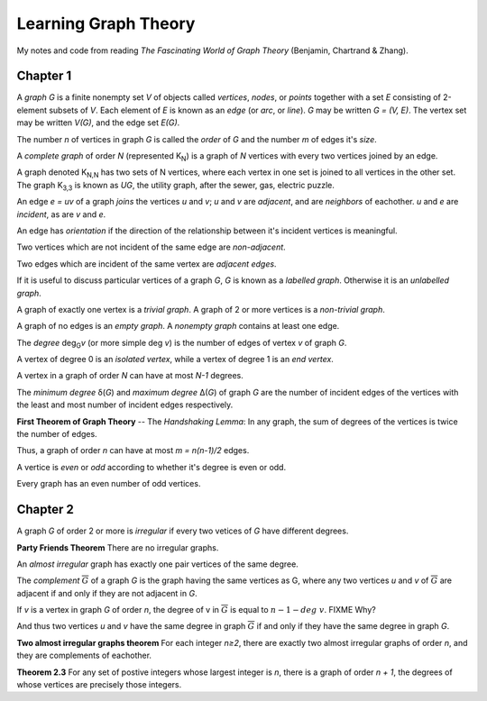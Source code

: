 =====================
Learning Graph Theory
=====================

My notes and code from reading `The Fascinating World of Graph Theory`
(Benjamin, Chartrand & Zhang).

Chapter 1
=========

A *graph* `G` is a finite nonempty set `V` of objects called 
*vertices*, *nodes*, or *points*
together with a set `E` consisting of 2-element subsets of `V`.
Each element of `E` is known as an *edge* (or *arc*,  or *line*).
`G` may be written `G = (V, E)`. 
The vertex set may be written `V(G)`,
and the edge set `E(G)`.

The number `n` of vertices in graph `G` is called the *order* of `G`
and the number `m` of edges it's *size*.

A *complete graph* of order `N` (represented K\ :sub:`N`\ ) is a graph of `N` 
vertices with every two vertices joined by an edge.

A graph denoted K\ :sub:`N,N` has two sets of N vertices, where each vertex in 
one set is joined to all vertices in the other set. 
The graph K\ :sub:`3,3` is known as `UG`, the utility graph,
after the sewer, gas, electric puzzle.

.. graphviz:: utility.dot

An edge `e = uv` of a graph *joins* the vertices `u` and `v`;
`u` and `v` are *adjacent*, and are *neighbors* of eachother.
`u` and `e` are *incident*, as are `v` and `e`.

An edge has *orientation* if the direction of the relationship between it's
incident vertices is meaningful.

Two vertices which are not incident of the same edge are *non-adjacent*.

Two edges which are incident of the same vertex are *adjacent edges*.

If it is useful to discuss particular vertices of a graph `G`,
`G` is known as a *labelled graph*. 
Otherwise it is an *unlabelled graph*.

A graph of exactly one vertex is a *trivial graph*.
A graph of 2 or more vertices is a *non-trivial graph*.

A graph of no edges is an *empty graph*. 
A *nonempty graph* contains at least one edge.

The *degree* deg\ :sub:`G`\ *v* (or more simple deg *v*) is the number of
edges of vertex `v` of graph `G`.

A vertex of degree 0 is an *isolated vertex*, while a vertex of degree 1 is an
*end vertex*.

.. graphviz:: vertices.dot

A vertex in a graph of order `N` can have at most `N-1` degrees.

The *minimum degree* δ(`G`) and *maximum degree* Δ(`G`) of graph `G` are the
number of incident edges of the vertices with the least and most number of
incident edges respectively.

**First Theorem of Graph Theory** -- The *Handshaking Lemma*: 
In any graph, the sum of degrees of the vertices is twice the number of edges.

Thus, a graph of order `n` can have at most `m = n(n-1)/2` edges.

A vertice is *even* or *odd* according to whether it's degree is even or odd.

Every graph has an even number of odd vertices.

Chapter 2
=========

A graph `G` of order 2 or more is *irregular* if every two vetices of `G` have
different degrees.

**Party Friends Theorem**
There are no irregular graphs.

An *almost irregular* graph has exactly one pair vertices of the same degree.

The *complement* :math:`\overline{G}` of a graph `G` is the graph having the 
same vertices as G, where any two vertices `u` and `v` of :math:`\overline{G}`
are adjacent if and only if they are not adjacent in `G`.

.. graphviz:: complement.dot 

If `v` is a vertex in graph `G` of order `n`,
the degree of v in :math:`\overline{G}` is equal to :math:`n - 1 - deg\  v`.
FIXME Why?

And thus two vertices `u` and `v` have the same degree in graph 
:math:`\overline{G}` if and only if they have the same degree in graph `G`.

**Two almost irregular graphs theorem**
For each integer `n≥2`, there are exactly two almost irregular graphs of order
`n`, and they are complements of eachother.

.. graphviz:: almost-irregular.dot

**Theorem 2.3**
For any set of postive integers whose largest integer is `n`, there is a graph
of order `n + 1`, the degrees of whose vertices are precisely those integers.

.. graphviz:: integer-degrees5a.dot

.. graphviz:: integer-degrees5b.dot

